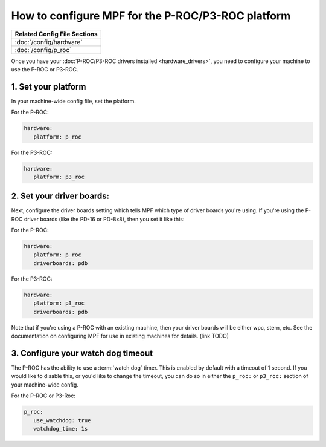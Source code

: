 How to configure MPF for the P-ROC/P3-ROC platform
==================================================

+------------------------------------------------------------------------------+
| Related Config File Sections                                                 |
+==============================================================================+
| :doc:`/config/hardware`                                                      |
+------------------------------------------------------------------------------+
| :doc:`/config/p_roc`                                                         |
+------------------------------------------------------------------------------+

Once you have your :doc:`P-ROC/P3-ROC drivers installed <hardware_drivers>`,
you need to configure your machine to use the P-ROC or P3-ROC.

1. Set your platform
--------------------

In your machine-wide config file, set the platform.

For the P-ROC:

.. code-block:: mpf-config

   hardware:
      platform: p_roc

For the P3-ROC:

.. code-block:: mpf-config

   hardware:
      platform: p3_roc

2. Set your driver boards:
--------------------------

Next, configure the driver boards setting which tells MPF which type of
driver boards you're using. If you're using the P-ROC driver boards (like the
PD-16 or PD-8x8), then you set it like this:

For the P-ROC:

.. code-block:: mpf-config

   hardware:
      platform: p_roc
      driverboards: pdb

For the P3-ROC:

.. code-block:: mpf-config

   hardware:
      platform: p3_roc
      driverboards: pdb

Note that if you're using a P-ROC with an existing machine, then your driver
boards will be either wpc, stern, etc. See the documentation on configuring
MPF for use in existing machines for details. (link TODO)

3. Configure your watch dog timeout
-----------------------------------

The P-ROC has the ability to use a :term:`watch dog` timer. This is enabled
by default with a timeout of 1 second. If you would like to disable this, or
you'd like to change the timeout, you can do so in either the ``p_roc:`` or
``p3_roc:`` section of your machine-wide config.

For the P-ROC or P3-Roc:

.. code-block:: mpf-config

   p_roc:
      use_watchdog: true
      watchdog_time: 1s
